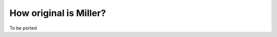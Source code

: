 ..
    PLEASE DO NOT EDIT DIRECTLY. EDIT THE .rst.in FILE PLEASE.

How original is Miller?
================================================================

To be ported
